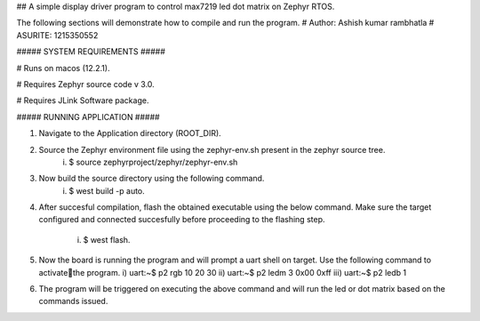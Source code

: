 ## A simple display driver program to control max7219 led dot matrix on Zephyr RTOS.

The following sections will demonstrate how to compile and run the program.
# Author: Ashish kumar rambhatla
# ASURITE: 1215350552

#####   SYSTEM REQUIREMENTS  #####

# Runs on macos (12.2.1).

# Requires Zephyr source code v 3.0. 

# Requires JLink Software package. 

##### RUNNING APPLICATION #####

1. Navigate to the Application directory (ROOT_DIR).

2. Source the Zephyr environment file using the zephyr-env.sh present in the zephyr source tree.
    i) $ source zephyrproject/zephyr/zephyr-env.sh

3. Now build the source directory using the following command. 
    i) $ west build -p auto.

4. After succesful compilation, flash the obtained executable using the below command. Make sure
   the target configured and connected succesfully before proceeding to the flashing step.
    i) $ west flash.

5. Now the board is running the program and will prompt a uart shell on target. Use the following
   command to activatethe program.
   i) uart:~$ p2 rgb 10 20 30 
   ii) uart:~$ p2 ledm 3 0x00 0xff
   iii) uart:~$ p2 ledb 1

6. The program will be triggered on executing the above command and will run the led or dot matrix based on the commands issued.
